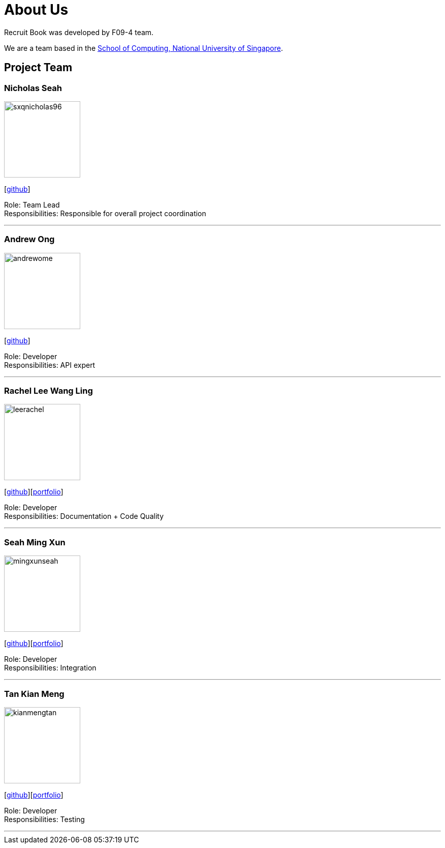 = About Us
:site-section: AboutUs
:relfileprefix: team/
:imagesDir: images
:stylesDir: stylesheets

Recruit Book was developed by F09-4 team. +

We are a team based in the http://www.comp.nus.edu.sg[School of Computing, National University of Singapore].

== Project Team

=== Nicholas Seah
image::sxqnicholas96.png[width="150", align="left"]
{empty}[https://github.com/sxqnicholas96[github]]

Role: Team Lead +
Responsibilities: Responsible for overall project coordination

'''

=== Andrew Ong
image::andrewome.png[width="150", align="left"]
{empty}[http://github.com/andrewome[github]]

Role: Developer +
Responsibilities: API expert

'''

=== Rachel Lee Wang Ling
image::leerachel.png[width="150", align="left"]
{empty}[http://github.com/leerachel[github]][https://cs2113-ay1819s1-f09-4.github.io/main/team/leerachel.html[portfolio]]

Role: Developer +
Responsibilities: Documentation + Code Quality

'''

=== Seah Ming Xun
image::mingxunseah.png[width="150", align="left"]
{empty}[http://github.com/MingXunSeah[github]][https://cs2113-ay1819s1-f09-4.github.io/main/team/mingxunseah.html[portfolio]]

Role: Developer +
Responsibilities: Integration

'''

=== Tan Kian Meng
image::kianmengtan.png[width="150", align="left"]
{empty}[http://github.com/kianmengtan[github]][https://cs2113-ay1819s1-f09-4.github.io/main/team/kianmengtan.html[portfolio]]

Role: Developer +
Responsibilities: Testing

'''
